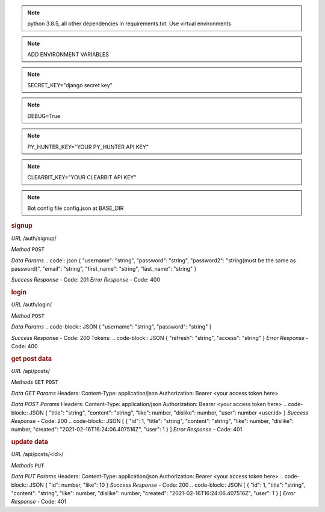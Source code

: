 .. note:: python 3.8.5, all other dependencies in requirements.txt. Use virtual environments
.. note:: ADD ENVIRONMENT VARIABLES

.. note:: SECRET_KEY="django secret key"
.. note:: DEBUG=True
.. note:: PY_HUNTER_KEY="YOUR PY_HUNTER API KEY"
.. note:: CLEARBIT_KEY="YOUR CLEARBIT API KEY"

.. note:: Bot config file config.json at BASE_DIR

.. rubric:: **signup**

*URL*
/auth/signup/

*Method*
``POST``

*Data Params*
.. code:: json
{
"username": "string",
"password": "string",
"password2": "string(must be the same as password)",
"email": "string",
"first_name": "string",
"last_name": "string"
}

*Success Response*
- Code: 201
*Error Response*
- Code: 400

.. rubric:: **login**

*URL*
/auth/login/

*Method*
``POST``

*Data Params*
.. code-block:: JSON
{
"username": "string",
"password": "string"
}

*Success Response*
- Code: 200
Tokens:
.. code-block:: JSON
{
"refresh": "string",
"access": "string"
}
*Error Response*
- Code: 400

.. rubric:: **get post data**

*URL*
/api/posts/

*Methods*
``GET`` ``POST``

*Data GET Params*
Headers:
Content-Type: application/json
Authorization: Bearer <your access token here>

*Data POST Params*
Headers:
Content-Type: application/json
Authorization: Bearer <your access token here>
.. code-block:: JSON
{
"title": "string",
"content": "string",
"like": number,
"dislike": number,
"user": number <user.id>
}
*Success Response*
- Code: 200
.. code-block:: JSON
[
{
"id": 1,
"title": "string",
"content": "string",
"like": number,
"dislike": number,
"created": "2021-02-16T16:24:06.407516Z",
"user": 1
}
]
*Error Response*
- Code: 401

.. rubric:: **update data**

*URL*
/api/posts/<id>/

*Methods*
``PUT``

*Data PUT Params*
Headers:
Content-Type: application/json
Authorization: Bearer <your access token here>
.. code-block:: JSON
{
"id": number,
"like": 10
}
*Success Response*
- Code: 200
.. code-block:: JSON
[
{
"id": 1,
"title": "string",
"content": "string",
"like": number,
"dislike": number,
"created": "2021-02-16T16:24:06.407516Z",
"user": 1
}
]
*Error Response*
- Code: 401
